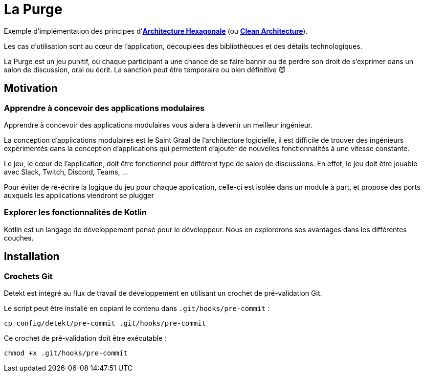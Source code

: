 = La Purge

Exemple d'implémentation des principes d'https://web.archive.org/web/20090122225311/http://alistair.cockburn.us/Hexagonal+architecture[*Architecture Hexagonale*^]
(ou https://blog.cleancoder.com/uncle-bob/2012/08/13/the-clean-architecture.html[*Clean Architecture*^]).

Les cas d'utilisation sont au cœur de l'application, découplées des bibliothèques et des détails technologiques.

La Purge est un jeu punitif, où chaque participant a une chance de se faire bannir ou de perdre son droit de s'exprimer dans un salon de discussion, oral ou écrit.
La sanction peut être temporaire ou bien définitive 😈

== Motivation

=== Apprendre à concevoir des applications modulaires

Apprendre à concevoir des applications modulaires vous aidera à devenir un meilleur ingénieur.

La conception d'applications modulaires est le Saint Graal de l'architecture logicielle, il est difficile de trouver des ingénieurs expérimentés dans la conception d'applications qui permettent d'ajouter de nouvelles fonctionnalités à une vitesse constante.

Le jeu, le cœur de l'application, doit être fonctionnel pour différent type de salon de discussions.
En effet, le jeu doit être jouable avec Slack, Twitch, Discord, Teams, ...

Pour éviter de ré-écrire la logique du jeu pour chaque application, celle-ci est isolée dans un module à part, et propose des ports auxquels les applications viendront se plugger

=== Explorer les fonctionnalités de Kotlin

Kotlin est un langage de développement pensé pour le développeur.
Nous en explorerons ses avantages dans les différentes couches.

== Installation

=== Crochets Git

Detekt est intégré au flux de travail de développement en utilisant un crochet de pré-validation Git.

Le script peut être installé en copiant le contenu dans `.git/hooks/pre-commit` :
```shell
cp config/detekt/pre-commit .git/hooks/pre-commit
```

Ce crochet de pré-validation doit être exécutable :
```shell
chmod +x .git/hooks/pre-commit
```